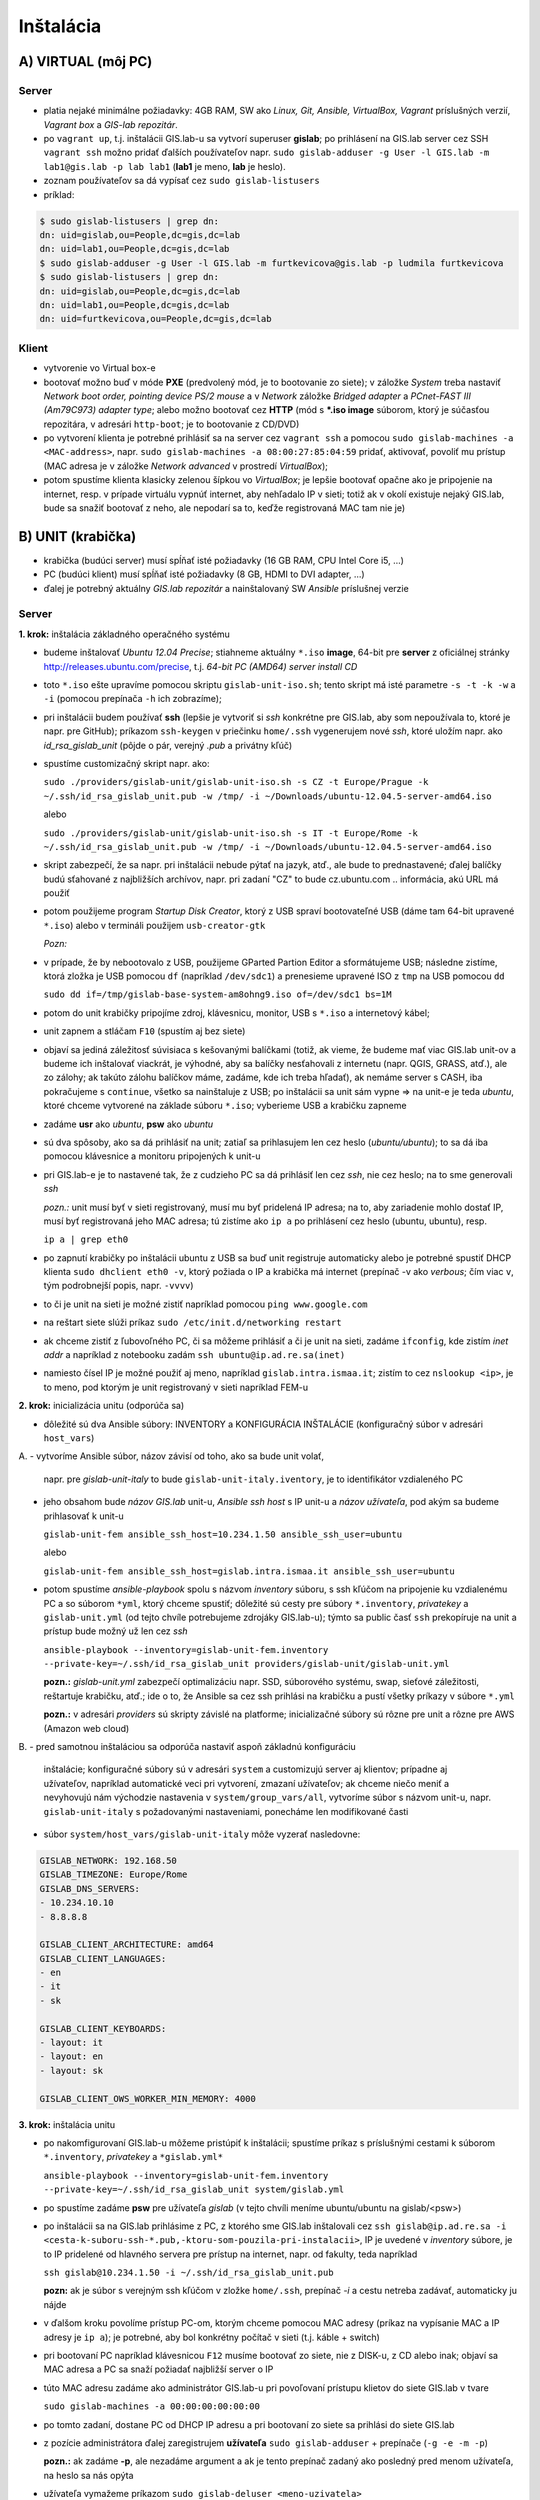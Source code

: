**********
Inštalácia
**********

A) VIRTUAL (môj PC)
===================

Server
^^^^^^

- platia nejaké minimálne požiadavky: 4GB RAM, SW ako *Linux, Git, Ansible, 
  VirtualBox, Vagrant* príslušných verzií, *Vagrant box* a *GIS-lab repozitár*.
- po ``vagrant up``, t.j. inštalácii GIS.lab-u sa vytvorí superuser **gislab**;
  po prihlásení na GIS.lab server cez SSH ``vagrant ssh`` možno pridať ďalších 
  používateľov napr. 
  ``sudo gislab-adduser -g User -l GIS.lab -m lab1@gis.lab -p lab lab1`` 
  (**lab1** je meno, **lab** je heslo). 
- zoznam používateľov sa dá vypísať cez ``sudo gislab-listusers``
- príklad:

.. code::
	
   $ sudo gislab-listusers | grep dn:
   dn: uid=gislab,ou=People,dc=gis,dc=lab
   dn: uid=lab1,ou=People,dc=gis,dc=lab
   $ sudo gislab-adduser -g User -l GIS.lab -m furtkevicova@gis.lab -p ludmila furtkevicova
   $ sudo gislab-listusers | grep dn:
   dn: uid=gislab,ou=People,dc=gis,dc=lab
   dn: uid=lab1,ou=People,dc=gis,dc=lab
   dn: uid=furtkevicova,ou=People,dc=gis,dc=lab

Klient
^^^^^^
- vytvorenie vo Virtual box-e
- bootovať možno buď v móde **PXE** (predvolený mód, je to bootovanie zo siete);
  v záložke *System* treba 
  nastaviť *Network boot order, pointing device PS/2 mouse* a v *Network* záložke 
  *Bridged adapter* a *PCnet-FAST III (Am79C973) adapter type*; alebo možno 
  bootovať cez **HTTP** (mód s ***.iso image** súborom, ktorý je súčasťou 
  repozitára, v adresári ``http-boot``; je to bootovanie z CD/DVD)
- po vytvorení klienta je potrebné prihlásiť sa na server cez ``vagrant ssh``
  a pomocou ``sudo gislab-machines -a <MAC-address>``, 
  napr. ``sudo gislab-machines -a 08:00:27:85:04:59`` pridať, aktivovať, 
  povoliť mu prístup (MAC adresa je v 
  záložke *Network advanced* v prostredí *VirtualBox*); 
- potom spustíme klienta klasicky zelenou šípkou vo *VirtualBox*; je lepšie 
  bootovať opačne ako je pripojenie na internet, resp. v prípade virtuálu vypnúť 
  internet, aby nehľadalo IP v sieti; totiž ak v okolí existuje nejaký GIS.lab, 
  bude sa snažiť bootovať z neho, ale nepodarí sa to, keďže registrovaná MAC tam
  nie je)

B) UNIT (krabička)
==================

- krabička (budúci server) musí spĺňať isté požiadavky (16 GB RAM, CPU Intel 
  Core i5, ...)
- PC (budúci klient) musí spĺňať isté požiadavky (8 GB, HDMI to DVI adapter, ...)
- ďalej je potrebný aktuálny *GIS.lab repozitár* a nainštalovaný SW *Ansible* 
  príslušnej verzie

Server
^^^^^^

**1. krok:** inštalácia základného operačného systému

- budeme inštalovať *Ubuntu 12.04 Precise*; stiahneme aktuálny ``*.iso`` **image**, 
  64-bit pre **server** z oficiálnej stránky http://releases.ubuntu.com/precise, t.j.
  *64-bit PC (AMD64) server install CD*
- toto ``*.iso`` ešte upravíme pomocou skriptu ``gislab-unit-iso.sh``; tento 
  skript má isté parametre ``-s -t -k -w`` a ``-i`` (pomocou prepínača ``-h`` 
  ich zobrazíme); 
- pri inštalácii budem používať **ssh** (lepšie je vytvoriť si *ssh* konkrétne 
  pre GIS.lab, aby som nepoužívala to, ktoré je napr. pre GitHub);
  príkazom ``ssh-keygen`` v priečinku ``home/.ssh`` vygenerujem nové *ssh*, 
  ktoré uložím napr. ako *id_rsa_gislab_unit* (pôjde o pár, verejný *.pub* a 
  privátny kľúč)
- spustíme customizačný skript napr. ako: 

  ``sudo ./providers/gislab-unit/gislab-unit-iso.sh -s CZ -t Europe/Prague -k ~/.ssh/id_rsa_gislab_unit.pub -w /tmp/ -i ~/Downloads/ubuntu-12.04.5-server-amd64.iso``
  
  alebo

  ``sudo ./providers/gislab-unit/gislab-unit-iso.sh -s IT -t Europe/Rome -k ~/.ssh/id_rsa_gislab_unit.pub -w /tmp/ -i ~/Downloads/ubuntu-12.04.5-server-amd64.iso``

- skript zabezpečí, že sa napr. pri inštalácii nebude pýtať na jazyk, atď., ale
  bude to prednastavené; ďalej balíčky budú sťahované z najbližších archívov,
  napr. pri zadaní "CZ" to bude cz.ubuntu.com .. informácia, akú URL má použiť 
- potom použijeme program *Startup Disk Creator*, ktorý z USB spraví bootovateľné
  USB (dáme tam 64-bit upravené ``*.iso``) alebo v termináli použijem ``usb-creator-gtk``

  *Pozn:*
- v prípade, že by nebootovalo z USB, použijeme GParted Partion Editor a sformátujeme
  USB; následne zistíme, ktorá zložka je USB pomocou ``df`` (napríklad ``/dev/sdc1``)
  a prenesieme upravené ISO z ``tmp`` na USB pomocou ``dd``

  ``sudo dd if=/tmp/gislab-base-system-am8ohng9.iso of=/dev/sdc1 bs=1M``

- potom do unit krabičky pripojíme zdroj, klávesnicu, monitor, USB s ``*.iso``
  a internetový kábel;
- unit zapnem a stláčam ``F10`` (spustím aj bez siete)
- objaví sa jediná záležitosť súvisiaca s kešovanými balíčkami (totiž, ak vieme,
  že budeme mať viac GIS.lab unit-ov a budeme ich inštalovať viackrát, je výhodné, 
  aby sa balíčky nesťahovali z internetu (napr. QGIS, GRASS, atď.), ale zo 
  zálohy; ak takúto zálohu balíčkov máme, zadáme, kde ich treba hľadať), ak 
  nemáme server s CASH,
  iba pokračujeme s ``continue``, všetko sa nainštaluje z USB; po inštalácii
  sa unit sám vypne => na unit-e je teda *ubuntu*, ktoré chceme vytvorené na 
  základe súboru ``*.iso``; vyberieme USB a krabičku zapneme
- zadáme **usr** ako *ubuntu*, **psw** ako *ubuntu*
- sú dva spôsoby, ako sa dá prihlásiť na unit; zatiaľ sa prihlasujem len cez 
  heslo (*ubuntu/ubuntu*); to sa dá iba pomocou klávesnice a monitoru pripojených 
  k unit-u
- pri GIS.lab-e je to nastavené tak, že z cudzieho PC sa dá prihlásiť len cez 
  *ssh*, nie cez heslo; na to sme generovali *ssh*
 
  *pozn.:* unit musí byť v sieti registrovaný, musí mu byť pridelená IP adresa; 
  na to, aby zariadenie mohlo dostať IP, musí byť registrovaná jeho MAC adresa; 
  tú zistíme ako ``ip a`` po prihlásení cez heslo (ubuntu, ubuntu), resp.

  ``ip a | grep eth0`` 

- po zapnutí krabičky po inštalácii ubuntu z USB sa 
  buď unit registruje automaticky alebo je potrebné spustiť DHCP klienta 
  ``sudo dhclient eth0 -v``, ktorý požiada o IP a krabička má internet 
  (prepínač -v ako *verbous*; čím viac ``v``, tým podrobnejší popis, napr. ``-vvvv``)
- to či je unit na sieti je možné zistiť napríklad pomocou ``ping www.google.com``
- na reštart siete slúži príkaz ``sudo /etc/init.d/networking restart``
- ak chceme zistiť z ľubovoľného PC, či sa môžeme prihlásiť a či je unit na sieti, 
  zadáme ``ifconfig``, kde zistím *inet addr* a napríklad z notebooku 
  zadám ``ssh ubuntu@ip.ad.re.sa(inet)``
- namiesto čísel IP je možné použiť aj meno, napríklad ``gislab.intra.ismaa.it``;
  zistím to cez ``nslookup <ip>``, je to meno, pod ktorým je unit registrovaný 
  v sieti napríklad FEM-u

**2. krok:** inicializácia unitu (odporúča sa)

- dôležité sú dva Ansible súbory: INVENTORY a KONFIGURÁCIA INŠTALÁCIE (konfiguračný 
  súbor v adresári ``host_vars``)
A. 
- vytvoríme Ansible súbor, názov závisí od toho, ako sa bude unit volať, 
  napr. pre *gislab-unit-italy* to bude ``gislab-unit-italy.iventory``, je to 
  identifikátor vzdialeného PC
- jeho obsahom bude *názov GIS.lab* unit-u, *Ansible ssh host* s IP unit-u a 
  *názov užívateľa*, pod akým sa budeme prihlasovať k unit-u

  ``gislab-unit-fem ansible_ssh_host=10.234.1.50 ansible_ssh_user=ubuntu``

  alebo 

  ``gislab-unit-fem ansible_ssh_host=gislab.intra.ismaa.it ansible_ssh_user=ubuntu``

- potom spustíme *ansible-playbook* spolu s názvom *inventory* súboru, s ssh kľúčom 
  na pripojenie ku vzdialenému PC a so súborom ``*yml``, ktorý chceme spustiť; 
  dôležité sú cesty pre súbory ``*.inventory``, *privatekey* a ``gislab-unit.yml`` 
  (od tejto chvíle potrebujeme zdrojáky GIS.lab-u); týmto sa public časť ``ssh``
  prekopíruje na unit a prístup bude možný už len cez *ssh*

  ``ansible-playbook --inventory=gislab-unit-fem.inventory --private-key=~/.ssh/id_rsa_gislab_unit providers/gislab-unit/gislab-unit.yml``

  **pozn.:** *gislab-unit.yml* zabezpečí optimalizáciu napr. SSD, súborového systému, 
  swap, sieťové záležitosti, reštartuje krabičku, atď.; ide o to, že Ansible
  sa cez ssh prihlási na krabičku a pustí všetky príkazy v súbore ``*.yml``

  **pozn.:** v adresári *providers* sú skripty závislé na platforme; inicializačné
  súbory sú rôzne pre unit a rôzne pre AWS (Amazon web cloud)

B.
- pred samotnou inštaláciou sa odporúča nastaviť aspoň základnú konfiguráciu
  inštalácie; konfiguračné súbory sú v adresári ``system`` a customizujú server 
  aj klientov; prípadne aj užívateľov, napríklad automatické veci pri vytvorení, 
  zmazaní užívateľov; ak chceme niečo meniť a nevyhovujú nám východzie nastavenia v 
  ``system/group_vars/all``, vytvoríme súbor s názvom unit-u, napr. 
  ``gislab-unit-italy`` s požadovanými nastaveniami, ponecháme len modifikované
  časti

- súbor ``system/host_vars/gislab-unit-italy`` môže vyzerať nasledovne:

.. code::
   
   GISLAB_NETWORK: 192.168.50
   GISLAB_TIMEZONE: Europe/Rome
   GISLAB_DNS_SERVERS:
   - 10.234.10.10
   - 8.8.8.8

   GISLAB_CLIENT_ARCHITECTURE: amd64
   GISLAB_CLIENT_LANGUAGES:
   - en
   - it
   - sk

   GISLAB_CLIENT_KEYBOARDS:
   - layout: it
   - layout: en
   - layout: sk

   GISLAB_CLIENT_OWS_WORKER_MIN_MEMORY: 4000

**3. krok:** inštalácia unitu

- po nakomfigurovaní GIS.lab-u môžeme pristúpiť k inštalácii; spustíme príkaz
  s príslušnými cestami k súborom ``*.inventory``, *privatekey* a ``*gislab.yml*``

  ``ansible-playbook --inventory=gislab-unit-fem.inventory --private-key=~/.ssh/id_rsa_gislab_unit system/gislab.yml``

- po spustíme zadáme **psw** pre užívateľa *gislab* (v tejto chvíli meníme 
  ubuntu/ubuntu na gislab/<psw>)
- po inštalácii sa na GIS.lab prihlásime z PC, z ktorého sme GIS.lab inštalovali
  cez ``ssh gislab@ip.ad.re.sa -i <cesta-k-suboru-ssh-*.pub,-ktoru-som-pouzila-pri-instalacii>``, 
  IP je uvedené v *inventory* súbore, je to IP pridelené od hlavného servera 
  pre prístup na internet, napr. od fakulty, teda napríklad

  ``ssh gislab@10.234.1.50 -i ~/.ssh/id_rsa_gislab_unit.pub``

  **pozn:** ak je súbor s verejným ssh kľúčom v zložke ``home/.ssh``, prepínač 
  `-i` a cestu netreba zadávať, automaticky ju nájde

- v ďalšom kroku povolíme prístup PC-om, ktorým chceme pomocou MAC adresy 
  (príkaz na vypísanie MAC a IP adresy je ``ip a``); je potrebné, aby bol 
  konkrétny počítač v sieti (t.j. káble + switch)
- pri bootovaní PC napríklad klávesnicou ``F12`` musíme bootovať zo siete, 
  nie z DISK-u, z CD alebo inak; objaví sa MAC adresa a PC sa snaží požiadať najbližší server o IP
- túto MAC adresu zadáme ako administrátor GIS.lab-u pri povoľovaní prístupu 
  klietov do siete GIS.lab v tvare 

  ``sudo gislab-machines -a 00:00:00:00:00:00``

- po tomto zadaní, dostane PC od DHCP IP adresu a pri bootovaní zo siete sa 
  prihlási do siete GIS.lab
- z pozície administrátora ďalej zaregistrujem **užívateľa** ``sudo gislab-adduser``
  + prepínače (``-g -e -m -p``)

  **pozn.:** ak zadáme **-p**, ale nezadáme argument a ak je tento prepínač zadaný 
  ako posledný pred menom užívateľa, na heslo sa nás opýta
- užívateľa vymažeme príkazom ``sudo gislab-deluser <meno-uzivatela>``
